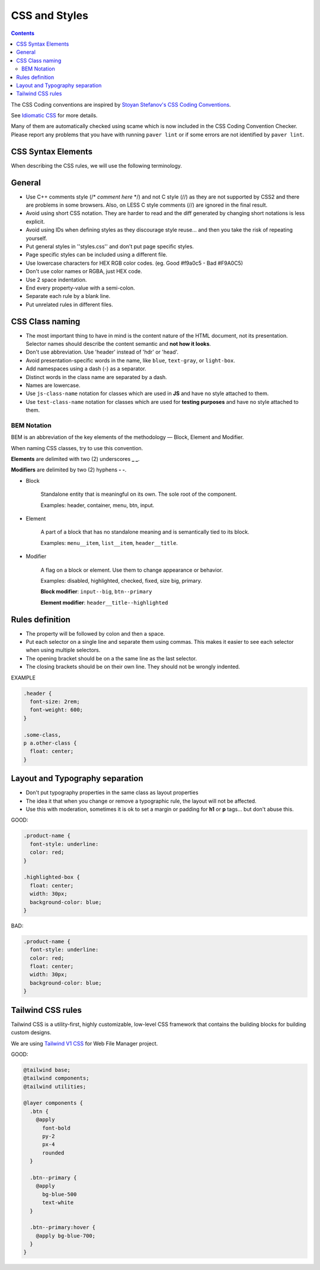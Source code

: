 CSS and Styles
####################

.. contents::


The CSS Coding conventions are inspired by `Stoyan Stefanov's CSS Coding
Conventions <http://www.phpied.com/css-coding-conventions>`_.

See `Idiomatic CSS <https://github.com/necolas/idiomatic-css>`_ for more details.

Many of them are automatically checked using scame which is now
included in the CSS Coding Convention Checker.
Please report any problems that you have with running ``paver lint`` or
if some errors are not identified by ``paver lint``.


CSS Syntax Elements
===================

When describing the CSS rules, we will use the following terminology.

.. image:: http://www.w3schools.com/css/selector.gif
    :alt: CSS Selector Graphic


General
=======

* Use C++ comments style (/* *comment here* \*/) and not C style (//) as they
  are not supported by CSS2 and there are problems in some browsers.
  Also, on LESS C style comments (//) are ignored in the final result.

* Avoid using short CSS notation.
  They are harder to read and the diff generated by changing short notations
  is less explicit.

* Avoid using IDs when defining styles as they discourage style reuse...
  and then you take the risk of repeating yourself.

* Put general styles in ''styles.css'' and don't put page specific styles.

* Page specific styles can be included using a different file.

* Use lowercase characters for HEX RGB color codes. (eg. Good #f9a0c5 - Bad #F9A0C5)

* Don't use color names or RGBA, just HEX code.

* Use 2 space indentation.

* End every property-value with a semi-colon.

* Separate each rule by a blank line.

* Put unrelated rules in different files.


CSS Class naming
================

* The most important thing to have in mind is the content nature of the
  HTML document, not its presentation.
  Selector names should describe the content semantic and **not how it looks**.

* Don't use abbreviation. Use 'header' instead of 'hdr' or 'head'.

* Avoid presentation-specific words in the name,
  like ``blue``, ``text-gray``, or ``light-box``.

* Add namespaces using a dash (-) as a separator.

* Distinct words in the class name are separated by a dash.

* Names are lowercase.

* Use ``js-class-name`` notation for classes which are used in **JS** and have no style attached to them.

* Use ``test-class-name`` notation for classes which are used for **testing purposes** and have no style attached to them.

BEM Notation
------------

BEM is an abbreviation of the key elements of the methodology —
Block, Element and Modifier.

When naming CSS classes, try to use this convention.

**Elements** are delimited with two (2) underscores **_ _**.

**Modifiers** are delimited by two (2) hyphens **- -**.

.. image:: http://getbem.com/assets/github_captions.jpg
    :alt: BEM

* Block

    Standalone entity that is meaningful on its own.
    The sole root of the component.

    Examples: header, container, menu, btn, input.

* Element

    A part of a block that has no standalone meaning and is semantically tied to its block.

    Examples: ``menu__item``, ``list__item``, ``header__title``.

* Modifier

    A flag on a block or element. Use them to change appearance or behavior.

    Examples: disabled, highlighted, checked, fixed, size big, primary.

    **Block modifier**: ``input--big``, ``btn--primary``

    **Element modifier**: ``header__title--highlighted``


Rules definition
================

* The property will be followed by colon and then a space.

* Put each selector on a single line and separate them using commas.
  This makes it easier to see each selector when using multiple selectors.

* The opening bracket should be on a the same line as the last selector.

* The closing brackets should be on their own line.
  They should not be wrongly indented.

EXAMPLE

.. code::

    .header {
      font-size: 2rem;
      font-weight: 600;
    }

    .some-class,
    p a.other-class {
      float: center;
    }

Layout and Typography separation
================================

* Don't put typography properties in the same class as layout properties
* The idea it that when you change or remove a typographic rule, the layout will not be affected.
* Use this with moderation, sometimes it is ok to set a margin or padding for **h1** or **p** tags... but don't abuse this.

GOOD:

.. code::

    .product-name {
      font-style: underline:
      color: red;
    }

    .highlighted-box {
      float: center;
      width: 30px;
      background-color: blue;
    }

BAD:

.. code::

    .product-name {
      font-style: underline:
      color: red;
      float: center;
      width: 30px;
      background-color: blue;
    }

Tailwind CSS rules
==================

Tailwind CSS is a utility-first, highly customizable, low-level CSS framework
that contains the building blocks for building custom designs.

We are using `Tailwind V1 CSS <https://v1.tailwindcss.com/docs/>`_ for
Web File Manager project.

GOOD:

.. code::

    @tailwind base;
    @tailwind components;
    @tailwind utilities;

    @layer components {
      .btn {
        @apply
          font-bold
          py-2
          px-4
          rounded
      }

      .btn--primary {
        @apply
          bg-blue-500
          text-white
      }

      .btn--primary:hover {
        @apply bg-blue-700;
      }
    }
